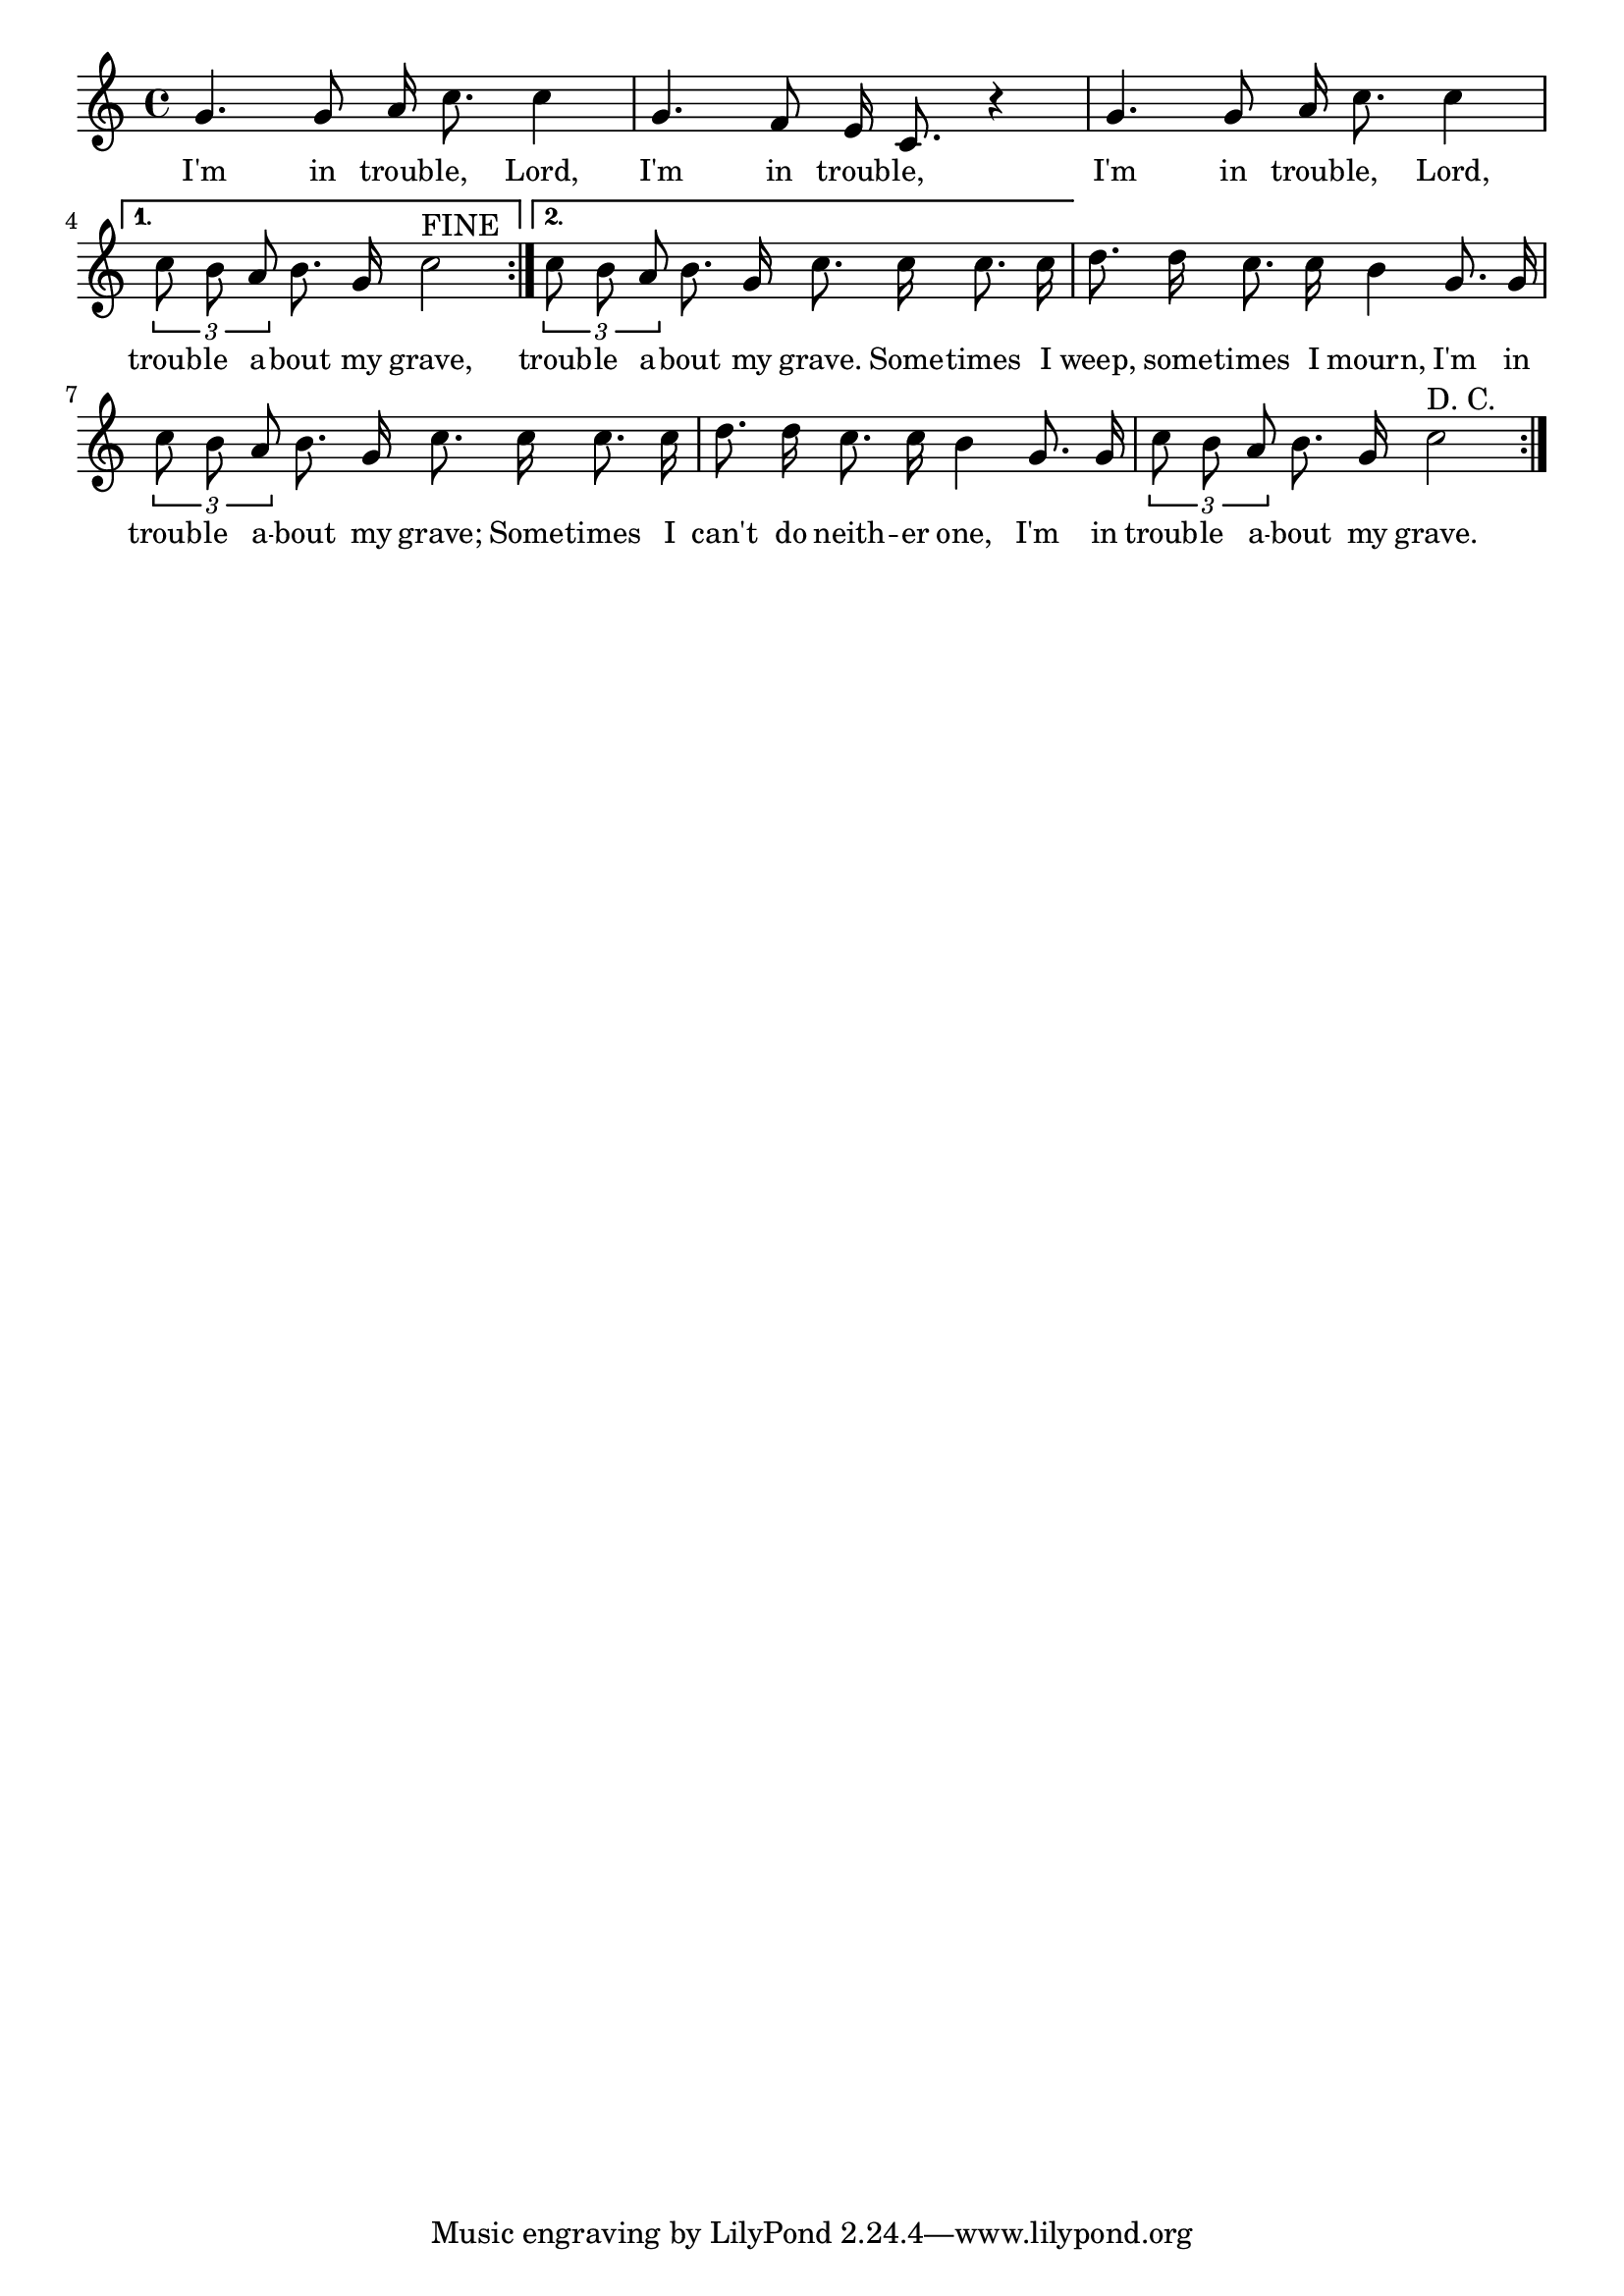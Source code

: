 % 113.ly - Score sheet for "I'm In Trouble"
% Copyright (C) 2007  Marcus Brinkmann <marcus@gnu.org>
%
% This score sheet is free software; you can redistribute it and/or
% modify it under the terms of the Creative Commons Legal Code
% Attribution-ShareALike as published by Creative Commons; either
% version 2.0 of the License, or (at your option) any later version.
%
% This score sheet is distributed in the hope that it will be useful,
% but WITHOUT ANY WARRANTY; without even the implied warranty of
% MERCHANTABILITY or FITNESS FOR A PARTICULAR PURPOSE.  See the
% Creative Commons Legal Code Attribution-ShareALike for more details.
%
% You should have received a copy of the Creative Commons Legal Code
% Attribution-ShareALike along with this score sheet; if not, write to
% Creative Commons, 543 Howard Street, 5th Floor,
% San Francisco, CA 94105-3013  United States

\version "2.21.0"

%\header
%{
%  title = "I'm In Trouble"
%  composer = "trad."
%}

melody =
<<
     \context Voice
    {
	\set Staff.midiInstrument = "acoustic grand"
	\override Staff.VerticalAxisGroup.minimum-Y-extent = #'(0 . 0)
	
	\autoBeamOff

	\time 4/4
	\clef violin
	\key c \major
	{
	    \repeat volta 2
	    {
		g'4. g'8 a'16 c''8. c''4 | g'4. f'8 e'16 c'8. r4 |
		g'4. g'8 a'16 c''8. c''4 |
	    }
	    \alternative
	    {
		%% CHANGED: Slur removed (FIXME?).  Also below.
		{ \tuplet 3/2 { c''8 b' a' } b'8. g'16 c''2^\markup { FINE } }
		{ \tuplet 3/2 { c''8 b' a' } b'8. g'16
		  c''8. c''16 c''8. c''16 }
	    }
	    d''8. d''16 c''8. c''16 b'4 g'8. g'16 | 
	    \tuplet 3/2 { c''8 b' a' } b'8. g'16 c''8. c''16 c''8. c''16 |
	    d''8. d''16 c''8. c''16 b'4 g'8. g'16 | 
	    \tuplet 3/2 { c''8 b' a' } b'8. g'16 c''2^\markup { D. C. }
	    %% FIXME: What does that mean?
	    \set Score.repeatCommands = #'(end-repeat)
	}
    }
    \new Lyrics
    \lyricsto "" {
        \override LyricText.font-size = #0
        \override StanzaNumber.font-size = #-1

	I'm in troub -- le, Lord, I'm in troub -- le,
	I'm in troub -- le, Lord, troub -- le a -- bout my grave,
	troub -- le a -- bout my grave.
	Some -- times I weep, some -- times I mourn,
	I'm in troub -- le a -- bout my grave;
	Some -- times I can't do neith -- er one,
	I'm in troub -- le a -- bout my grave.
    }
>>


\score
{
  \new Staff { \melody }

  \layout { indent = 0.0 }
}

\score
{
  \new Staff { \unfoldRepeats \melody }

  
  \midi {
    \tempo 4 = 100
    }


}
